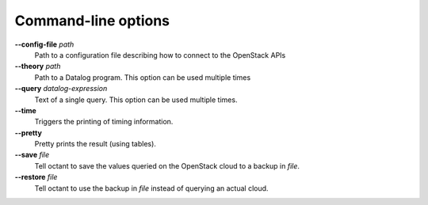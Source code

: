 --------------------
Command-line options
--------------------

**--config-file** *path*
    Path to a configuration file describing how to connect to the OpenStack APIs
**--theory** *path*
    Path to a Datalog program. This option can be used multiple times
**--query** *datalog-expression*
    Text of a single query. This option can be used multiple times.
**--time**
    Triggers the printing of timing information.
**--pretty**
    Pretty prints the result (using tables).
**--save** *file*
    Tell octant to save the values queried on the OpenStack cloud to a backup
    in *file*.
**--restore** *file*
    Tell octant to use the backup in *file* instead of querying an actual cloud.
